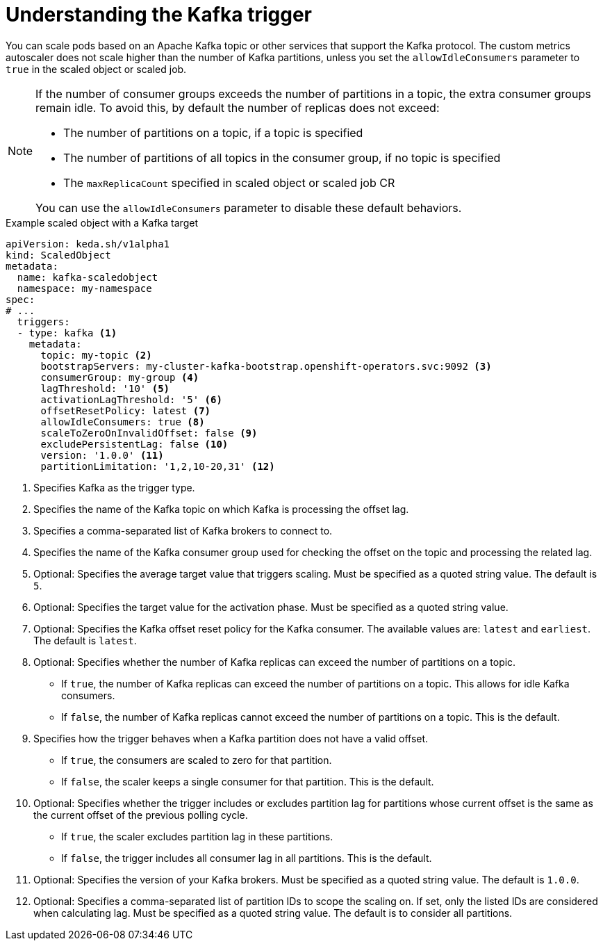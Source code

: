 // Module included in the following assemblies:
//
// * nodes/cma/nodes-cma-autoscaling-custom-trigger.adoc

:_content-type: PROCEDURE
[id="nodes-cma-autoscaling-custom-trigger-kafka_{context}"]
= Understanding the Kafka trigger

You can scale pods based on an Apache Kafka topic or other services that support the Kafka protocol. The custom metrics autoscaler does not scale higher than the number of Kafka partitions, unless you set the `allowIdleConsumers` parameter to `true` in the scaled object or scaled job.

[NOTE]
====
If the number of consumer groups exceeds the number of partitions in a topic, the extra consumer groups remain idle. To avoid this, by default the number of replicas does not exceed:

* The number of partitions on a topic, if a topic is specified
* The number of partitions of all topics in the consumer group, if no topic is specified
* The `maxReplicaCount` specified in scaled object or scaled job CR

You can use the `allowIdleConsumers` parameter to disable these default behaviors.
====

.Example scaled object with a Kafka target
[source,yaml,options="nowrap"]
----
apiVersion: keda.sh/v1alpha1
kind: ScaledObject
metadata:
  name: kafka-scaledobject
  namespace: my-namespace
spec:
# ...
  triggers:
  - type: kafka <1>
    metadata:
      topic: my-topic <2>
      bootstrapServers: my-cluster-kafka-bootstrap.openshift-operators.svc:9092 <3>
      consumerGroup: my-group <4>
      lagThreshold: '10' <5>
      activationLagThreshold: '5' <6>
      offsetResetPolicy: latest <7>
      allowIdleConsumers: true <8>
      scaleToZeroOnInvalidOffset: false <9>
      excludePersistentLag: false <10>
      version: '1.0.0' <11>
      partitionLimitation: '1,2,10-20,31' <12>
----
<1> Specifies Kafka as the trigger type.
<2> Specifies the name of the Kafka topic on which Kafka is processing the offset lag.
<3> Specifies a comma-separated list of Kafka brokers to connect to.
<4> Specifies the name of the Kafka consumer group used for checking the offset on the topic and processing the related lag.
<5> Optional: Specifies the average target value that triggers scaling. Must be specified as a quoted string value. The default is `5`.
<6> Optional: Specifies the target value for the activation phase. Must be specified as a quoted string value.
<7> Optional: Specifies the Kafka offset reset policy for the Kafka consumer. The available values are: `latest` and `earliest`. The default is `latest`.
<8> Optional: Specifies whether the number of Kafka replicas can exceed the number of partitions on a topic.
     * If `true`, the number of Kafka replicas can exceed the number of partitions on a topic. This allows for idle Kafka consumers.
     * If `false`, the number of Kafka replicas cannot exceed the number of partitions on a topic. This is the default.
<9> Specifies how the trigger behaves when a Kafka partition does not have a valid offset.
     * If `true`, the consumers are scaled to zero for that partition.
     * If `false`, the scaler keeps a single consumer for that partition. This is the default.
<10> Optional: Specifies whether the trigger includes or excludes partition lag for partitions whose current offset is the same as the current offset of the previous polling cycle.
      * If `true`, the scaler excludes partition lag in these partitions.
      * If `false`, the trigger includes all consumer lag in all partitions. This is the default.
<11> Optional: Specifies the version of your Kafka brokers. Must be specified as a quoted string value. The default is `1.0.0`.
<12> Optional: Specifies a comma-separated list of partition IDs to scope the scaling on. If set, only the listed IDs are considered when calculating lag. Must be specified as a quoted string value. The default is to consider all partitions.

